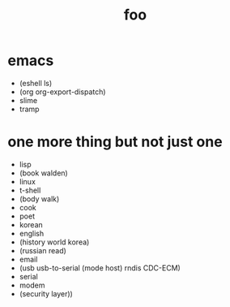 #+Title: foo
#+OPTIONS: author:nil email:nil creator:nil timestamp:nil
#+OPTIONS: html-postamble:nil
#+OPTIONS: num:nil

* emacs

- (eshell ls)
- (org org-export-dispatch)
- slime
- tramp

* one more thing but not just one

- lisp 
- (book walden)
- linux
- t-shell
- (body walk)
- cook
- poet
- korean
- english
- (history world korea)
- (russian read)
- email
- (usb usb-to-serial (mode host) rndis CDC-ECM)
- serial
- modem
- (security layer))
